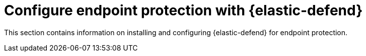 [[security-endpoint-protection-intro]]
= Configure endpoint protection with {elastic-defend}

// :description: Start protecting your endpoints with {elastic-defend}.
// :keywords: serverless, security, overview


This section contains information on installing and configuring {elastic-defend} for endpoint protection.
